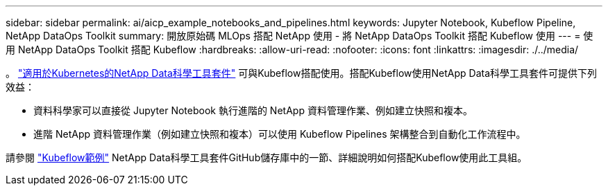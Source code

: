 ---
sidebar: sidebar 
permalink: ai/aicp_example_notebooks_and_pipelines.html 
keywords: Jupyter Notebook, Kubeflow Pipeline, NetApp DataOps Toolkit 
summary: 開放原始碼 MLOps 搭配 NetApp 使用 - 將 NetApp DataOps Toolkit 搭配 Kubeflow 使用 
---
= 使用 NetApp DataOps Toolkit 搭配 Kubeflow
:hardbreaks:
:allow-uri-read: 
:nofooter: 
:icons: font
:linkattrs: 
:imagesdir: ./../media/


[role="lead"]
。 https://github.com/NetApp/netapp-dataops-toolkit/tree/main/netapp_dataops_k8s["適用於Kubernetes的NetApp Data科學工具套件"] 可與Kubeflow搭配使用。搭配Kubeflow使用NetApp Data科學工具套件可提供下列效益：

* 資料科學家可以直接從 Jupyter Notebook 執行進階的 NetApp 資料管理作業、例如建立快照和複本。
* 進階 NetApp 資料管理作業（例如建立快照和複本）可以使用 Kubeflow Pipelines 架構整合到自動化工作流程中。


請參閱 https://github.com/NetApp/netapp-dataops-toolkit/tree/main/netapp_dataops_k8s/Examples/Kubeflow["Kubeflow範例"] NetApp Data科學工具套件GitHub儲存庫中的一節、詳細說明如何搭配Kubeflow使用此工具組。
